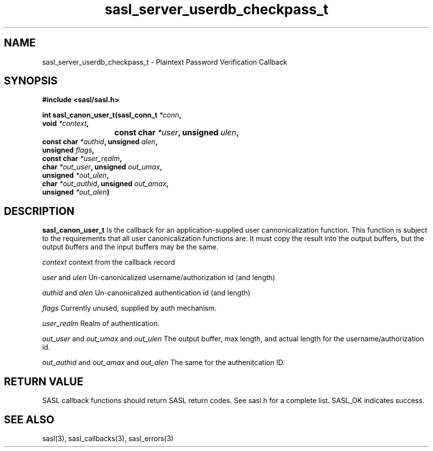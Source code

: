 .\" -*- nroff -*-
.\" 
.\" Copyright (c) 2001 Carnegie Mellon University.  All rights reserved.
.\"
.\" Redistribution and use in source and binary forms, with or without
.\" modification, are permitted provided that the following conditions
.\" are met:
.\"
.\" 1. Redistributions of source code must retain the above copyright
.\"    notice, this list of conditions and the following disclaimer. 
.\"
.\" 2. Redistributions in binary form must reproduce the above copyright
.\"    notice, this list of conditions and the following disclaimer in
.\"    the documentation and/or other materials provided with the
.\"    distribution.
.\"
.\" 3. The name "Carnegie Mellon University" must not be used to
.\"    endorse or promote products derived from this software without
.\"    prior written permission. For permission or any other legal
.\"    details, please contact  
.\"      Office of Technology Transfer
.\"      Carnegie Mellon University
.\"      5000 Forbes Avenue
.\"      Pittsburgh, PA  15213-3890
.\"      (412) 268-4387, fax: (412) 268-7395
.\"      tech-transfer@andrew.cmu.edu
.\"
.\" 4. Redistributions of any form whatsoever must retain the following
.\"    acknowledgment:
.\"    "This product includes software developed by Computing Services
.\"     at Carnegie Mellon University (http://www.cmu.edu/computing/)."
.\"
.\" CARNEGIE MELLON UNIVERSITY DISCLAIMS ALL WARRANTIES WITH REGARD TO
.\" THIS SOFTWARE, INCLUDING ALL IMPLIED WARRANTIES OF MERCHANTABILITY
.\" AND FITNESS, IN NO EVENT SHALL CARNEGIE MELLON UNIVERSITY BE LIABLE
.\" FOR ANY SPECIAL, INDIRECT OR CONSEQUENTIAL DAMAGES OR ANY DAMAGES
.\" WHATSOEVER RESULTING FROM LOSS OF USE, DATA OR PROFITS, WHETHER IN
.\" AN ACTION OF CONTRACT, NEGLIGENCE OR OTHER TORTIOUS ACTION, ARISING
.\" OUT OF OR IN CONNECTION WITH THE USE OR PERFORMANCE OF THIS SOFTWARE.
.\" 
.TH sasl_server_userdb_checkpass_t "10 July 2001" SASL "SASL man pages"
.SH NAME
sasl_server_userdb_checkpass_t \- Plaintext Password Verification Callback

.SH SYNOPSIS
.nf
.B #include <sasl/sasl.h>

.sp
.BI "int sasl_canon_user_t(sasl_conn_t " *conn ","
.BI "                      void " *context ","
.BI "			   const char " *user ", unsigned " ulen ","
.BI "                      const char " *authid ", unsigned " alen ","
.BI "                      unsigned " flags ","
.BI "                      const char " *user_realm ","
.BI "                      char " *out_user ", unsigned " out_umax ","
.BI "                      unsigned " *out_ulen ","
.BI "                      char " *out_authid ", unsigned " out_amax ","
.BI "                      unsigned " *out_alen ")"

.fi
.SH DESCRIPTION

.B sasl_canon_user_t
Is the callback for an application-supplied user cannonicalization function.
This function is subject to the requirements that all user canonicalization
functions are: It must copy the result into the output buffers, but the
output buffers and the input buffers may be the same.

.I context
context from the callback record

.I user
and
.I ulen
Un-canonicalized username/authorization id (and length)

.I authid
and
.I alen
Un-canonicalized authentication id (and length)

.I flags
Currently unused, supplied by auth mechanism.

.I user_realm
Realm of authentication.

.I out_user
and
.I out_umax
and
.I out_ulen
The output buffer, max length, and actual length for the username/authorization id.

.I out_authid
and
.I out_amax
and
.I out_alen
The same for the authenitcation ID.

.SH "RETURN VALUE"
SASL callback functions should return SASL return codes. See sasl.h for a complete list. SASL_OK indicates success.

.SH "SEE ALSO"
sasl(3), sasl_callbacks(3), sasl_errors(3)